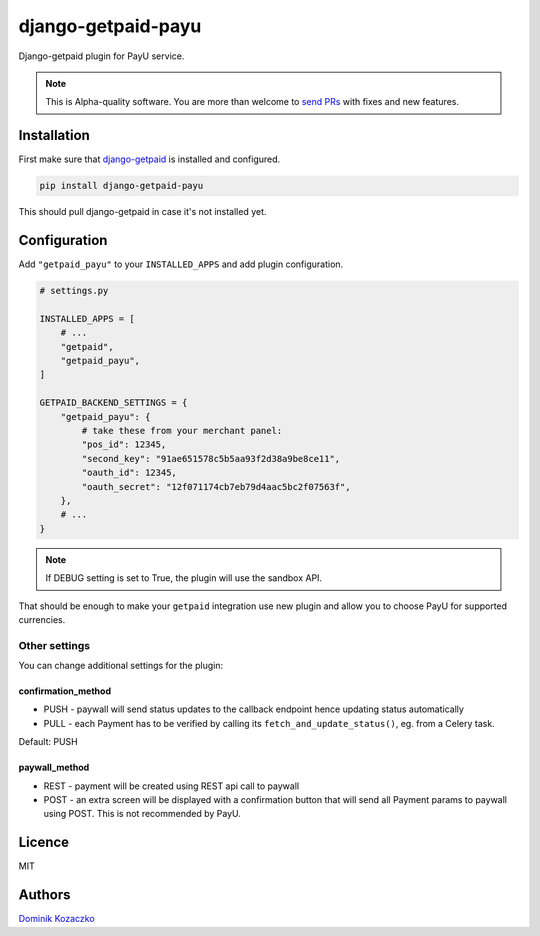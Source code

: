 ===================
django-getpaid-payu
===================

Django-getpaid plugin for PayU service.

.. note::

    This is Alpha-quality software. You are more than welcome to `send PRs <https://github.com/django-getpaid/django-getpaid-payu>`_
    with fixes and new features.

Installation
============

First make sure that `django-getpaid <https://django-getpaid.readthedocs.io/>`_ is installed and configured.

.. code-block:: shell

    pip install django-getpaid-payu

This should pull django-getpaid in case it's not installed yet.


Configuration
=============

Add ``"getpaid_payu"`` to your ``INSTALLED_APPS`` and add plugin configuration.

.. code-block:: python

    # settings.py

    INSTALLED_APPS = [
        # ...
        "getpaid",
        "getpaid_payu",
    ]

    GETPAID_BACKEND_SETTINGS = {
        "getpaid_payu": {
            # take these from your merchant panel:
            "pos_id": 12345,
            "second_key": "91ae651578c5b5aa93f2d38a9be8ce11",
            "oauth_id": 12345,
            "oauth_secret": "12f071174cb7eb79d4aac5bc2f07563f",
        },
        # ...
    }

.. note::

    If DEBUG setting is set to True, the plugin will use the sandbox API.

That should be enough to make your ``getpaid`` integration use new plugin
and allow you to choose PayU for supported currencies.

Other settings
--------------

You can change additional settings for the plugin:

confirmation_method
~~~~~~~~~~~~~~~~~~~

* PUSH - paywall will send status updates to the callback endpoint hence updating status automatically
* PULL - each Payment has to be verified by calling its ``fetch_and_update_status()``, eg. from a Celery task.

Default: PUSH

paywall_method
~~~~~~~~~~~~~~

* REST - payment will be created using REST api call to paywall
* POST - an extra screen will be displayed with a confirmation button that will
  send all Payment params to paywall using POST. This is not recommended by PayU.

Licence
=======

MIT

Authors
=======

`Dominik Kozaczko <https://github.com/dekoza/>`_
